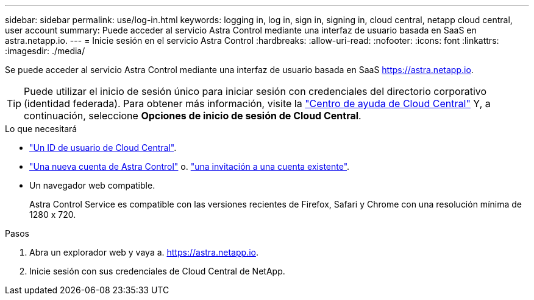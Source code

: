 ---
sidebar: sidebar 
permalink: use/log-in.html 
keywords: logging in, log in, sign in, signing in, cloud central, netapp cloud central, user account 
summary: Puede acceder al servicio Astra Control mediante una interfaz de usuario basada en SaaS en astra.netapp.io. 
---
= Inicie sesión en el servicio Astra Control
:hardbreaks:
:allow-uri-read: 
:nofooter: 
:icons: font
:linkattrs: 
:imagesdir: ./media/


[role="lead"]
Se puede acceder al servicio Astra Control mediante una interfaz de usuario basada en SaaS https://astra.netapp.io[].


TIP: Puede utilizar el inicio de sesión único para iniciar sesión con credenciales del directorio corporativo (identidad federada). Para obtener más información, visite la https://cloud.netapp.com/help-center["Centro de ayuda de Cloud Central"^] Y, a continuación, seleccione *Opciones de inicio de sesión de Cloud Central*.

.Lo que necesitará
* link:../get-started/register.html["Un ID de usuario de Cloud Central"].
* link:../get-started/register.html["Una nueva cuenta de Astra Control"] o. link:manage-users.html["una invitación a una cuenta existente"].
* Un navegador web compatible.
+
Astra Control Service es compatible con las versiones recientes de Firefox, Safari y Chrome con una resolución mínima de 1280 x 720.



.Pasos
. Abra un explorador web y vaya a. https://astra.netapp.io[].
. Inicie sesión con sus credenciales de Cloud Central de NetApp.

